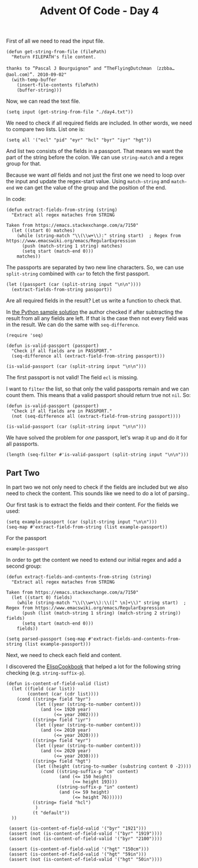 #+TITLE: Advent Of Code - Day 4

First of all we need to read the input file.
#+BEGIN_SRC elisp :session session  :results silent
(defun get-string-from-file (filePath)
  "Return FILEPATH's file content.

thanks to “Pascal J Bourguignon” and “TheFlyingDutchman 〔zzbba…@aol.com〕”. 2010-09-02"
  (with-temp-buffer
    (insert-file-contents filePath)
    (buffer-string)))
#+END_SRC

Now, we can read the text file.
#+BEGIN_SRC elisp :session session :results silent
(setq input (get-string-from-file "./day4.txt"))
#+END_SRC

We need to check if all required fields are included.
In other words, we need to compare two lists.
List one is:
#+BEGIN_SRC elisp :session session :results silent
(setq all '("ecl" "pid" "eyr" "hcl" "byr" "iyr" "hgt"))
#+END_SRC

And list two consists of the fields in a passport.
That means we want the part of the string before the colon.
We can use =string-match= and a regex group for that.

Because we want /all/ fields and not just the first one we need to loop
over the input and update the regex-start value.
Using =match-string= and =match-end= we can get the value of the group and the
position of the end.

In code:
#+BEGIN_SRC elisp :session session :results silent
(defun extract-fields-from-string (string)
  "Extract all regex mataches from STRING

Taken from https://emacs.stackexchange.com/a/7150"
  (let ((start 0) matches)
    (while (string-match "\\(\\w+\\):" string start)  ; Regex from https://www.emacswiki.org/emacs/RegularExpression
      (push (match-string 1 string) matches)
      (setq start (match-end 0)))
    matches))
#+END_SRC

The passports are separated by two new line characters.
So, we can use =split-string= combined with =car= to fetch the first passport.
#+BEGIN_SRC elisp :session session
(let ((passport (car (split-string input "\n\n"))))
  (extract-fields-from-string passport))
#+END_SRC

#+RESULTS:
| eyr | hcl | iyr | hgt | byr | pid |

Are all required fields in the result?
Let us write a function to check that.

In [[https://github.com/sophiebits/adventofcode/edit/main/2020/day04.py][the Python sample solution]] the author checked if after subtracting the result from all any fields are left.
If that is the case then not every field was in the result.
We can do the same with =seq-difference=.
#+BEGIN_SRC elisp :session session
(require 'seq)

(defun is-valid-passport (passport)
  "Check if all fields are in PASSPORT."
  (seq-difference all (extract-field-from-string passport)))

(is-valid-passport (car (split-string input "\n\n")))
#+END_SRC

#+RESULTS:
| ecl |

The first passport is not valid! The field =ecl= is missing.

I want to =filter= the list, so that only the valid passports remain and we can count them.
This means that a valid passport should return true not =nil=.
So:
#+BEGIN_SRC elisp :session session
(defun is-valid-passport (passport)
  "Check if all fields are in PASSPORT."
  (not (seq-difference all (extract-field-from-string passport))))

(is-valid-passport (car (split-string input "\n\n")))
#+END_SRC

#+RESULTS:
Now, the invalid passport returns ='nil=.

We have solved the problem for /one/ passport, let's wrap it up and do it for all passports.
#+BEGIN_SRC elisp :session session
(length (seq-filter #'is-valid-passport (split-string input "\n\n")))
#+END_SRC

#+RESULTS:
: 228

** Part Two

In part two we not only need to check if the fields are included but we also need to check the content.
This sounds like we need to do a lot of parsing..

Our first task is to extract the fields and their content.
For the fields we used:
#+BEGIN_SRC elisp :session session
(setq example-passport (car (split-string input "\n\n")))
(seq-map #'extract-field-from-string (list example-passport))
#+END_SRC

#+RESULTS:
| eyr | hcl | iyr | hgt | byr | pid |

For the passport
#+BEGIN_SRC elisp :session session
example-passport
#+END_SRC

#+RESULTS:
: pid:827837505 byr:1976
: hgt:187cm
: iyr:2016
: hcl:#fffffd
: eyr:2024

In order to get the content we need to extend our initial regex and add a second group:
#+BEGIN_SRC elisp :session session
(defun extract-fields-and-contents-from-string (string)
  "Extract all regex mataches from STRING

Taken from https://emacs.stackexchange.com/a/7150"
  (let ((start 0) fields)
    (while (string-match "\\(\\w+\\):\\([^ \n]+\\)" string start)  ; Regex from https://www.emacswiki.org/emacs/RegularExpression
      (push (list (match-string 1 string) (match-string 2 string)) fields)
      (setq start (match-end 0)))
    fields))

(setq parsed-passport (seq-map #'extract-fields-and-contents-from-string (list example-passport)))
#+END_SRC

#+RESULTS:
| (eyr 2024) | (hcl #fffffd) | (iyr 2016) | (hgt 187cm) | (byr 1976) | (pid 827837505) |

Next, we need to check each field and content.

I discovered the [[https://www.emacswiki.org/emacs/ElispCookbook][ElispCookbook]] that helped a lot for the following string checking (e.g. =string-suffix-p=).
#+BEGIN_SRC elisp :session session
(defun is-content-of-field-valid (list)
  (let ((field (car list))
        (content (car (cdr list))))
    (cond ((string= field "byr")
           (let ((year (string-to-number content)))
             (and (<= 1920 year)
                  (<= year 2002))))
          ((string= field "iyr")
           (let ((year (string-to-number content)))
             (and (<= 2010 year)
                  (<= year 2020))))
          ((string= field "eyr")
           (let ((year (string-to-number content)))
             (and (<= 2020 year)
                  (<= year 2030))))
          ((string= field "hgt")
           (let ((height (string-to-number (substring content 0 -2))))
             (cond ((string-suffix-p "cm" content)
                    (and (<= 150 height)
                         (<= height 193)))
                   ((string-suffix-p "in" content)
                    (and (<= 59 height)
                         (<= height 76))))))
          ((string= field "hcl")
           )
          (t "default"))
  ))

 (assert (is-content-of-field-valid '("byr" "1921")))
 (assert (not (is-content-of-field-valid '("byr" "1919"))))
 (assert (not (is-content-of-field-valid '("byr" "2100"))))

 (assert (is-content-of-field-valid '("hgt" "150cm")))
 (assert (is-content-of-field-valid '("hgt" "59in")))
 (assert (not (is-content-of-field-valid '("hgt" "50in"))))

#+END_SRC

#+RESULTS:
    (string-match (regexp-quote "#v[:alnum:]\{6\}") "#fffff0")
(string-match "[:alnum:]\{6\}" "aaaaaa")
